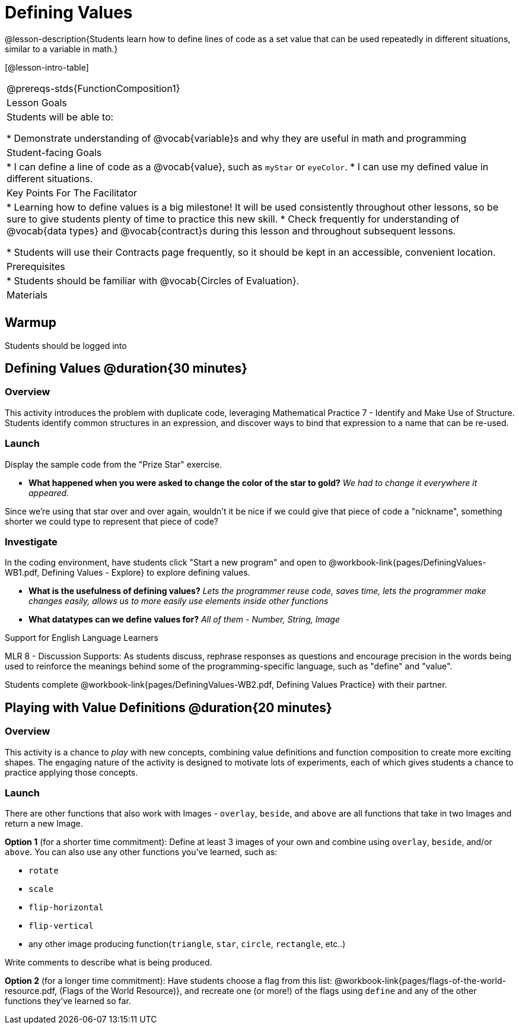 = Defining Values

@lesson-description{Students learn how to define lines of code as a set value that can be used repeatedly in different situations, similar to a variable in math.}

[@lesson-intro-table]
|===
@prereqs-stds{FunctionComposition1}
| Lesson Goals
| Students will be able to:

* Demonstrate understanding of @vocab{variable}s and why they are useful in math and programming

|Student-facing Goals
|
* I can define a line of code as a @vocab{value}, such as `myStar` or `eyeColor`.
* I can use my defined value in different situations.

|Key Points For The Facilitator
|
* Learning how to define values is a big milestone! It will be used consistently throughout other lessons, so be sure to give students plenty of time to practice this new skill.
* Check frequently for understanding of @vocab{data types} and @vocab{contract}s during this lesson and throughout subsequent lessons.

* Students will use their Contracts page frequently, so it should be kept in an accessible, convenient location.

|Prerequisites
|
* Students should be familiar with @vocab{Circles of Evaluation}.

|Materials
|

ifeval::["{proglang}" == "wescheme"]
* Lesson slides template (@link{https://docs.google.com/presentation/d/1l369za3UsTHj5bEw0IZIBoAEMdPnFDmsA5_oenwN8Cw/edit?usp=sharing, Google Slides})

* Defining Values Exploration (@workbook-link{pages/DefiningValues-WB1.pdf, PDF}, @link{https://docs.google.com/document/d/1ghDCAwwTvIffzT-dxqfrqnWO9k9i7obKdl_ijYEzlMo/edit?usp=sharing, Google Doc})

* Defining Values Practice (@workbook-link{pages/DefiningValues-WB2.pdf, PDF}, @link{https://docs.google.com/document/d/1NBnz8xzbBOWtpAZoKtTxm_mzGete6zobwLG8Hn6g498/edit?usp=sharing, Google Doc})
endif::[]

ifeval::["{proglang}" == "pyret"]
* Lesson slides template (@link{https://drive.google.com/open?id=1zwQm0b6to3zyLXdqJbskSZNSCnDt1GitoNiA1yN4PrU, Google Slides})

* Defining Values Exploration (@workbook-link{pages/DefiningValues-WB1.pdf, PDF}, @link{https://docs.google.com/document/d/1lU6AlKmiAwfA45mlZY9XkFDQELdQJTcNrV3BMIUirxo/edit?usp=sharing, Google Doc})

* Defining Values Practice (@workbook-link{pages/DefiningValues-WB2.pdf, PDF}, @link{https://docs.google.com/document/d/1NBnz8xzbBOWtpAZoKtTxm_mzGete6zobwLG8Hn6g498/edit?usp=sharing, Google Doc})
endif::[]

|===

== Warmup

Students should be logged into
ifeval::["{proglang}" == "wescheme"]
@link{https://www.wescheme.org, WeScheme}.
endif::[]
ifeval::["{proglang}" == "pyret"]
@link{https://code.pyret.org, code.pyret.org}.
endif::[]

== Defining Values @duration{30 minutes}

=== Overview
This activity introduces the problem with duplicate code, leveraging Mathematical Practice 7 - Identify and Make Use of Structure. Students identify common structures in an expression, and discover ways to bind that expression to a name that can be re-used.

=== Launch

Display the sample code from the "Prize Star" exercise.

ifeval::["{proglang}" == "wescheme"]

```
(star 50 "solid" "green")
(scale 3 (star 50 "solid" "green"))
(scale .5 (star 50 "solid" "green"))
(rotate 45 (star 50 "solid" "green"))
(rotate 45 (scale 3 (star 50 "solid" "green")))
```

- *What common element was repeated throughout all the lines of code?*
`(star 50 "solid" "green")`
endif::[]

ifeval::["{proglang}" == "pyret"]
```
star(50, "solid", "green")
scale(3, star(50, "solid", "green"))
scale(0.5, star(50, "solid", "green"))
rotate(45, star(50, "solid", "green"))
rotate(45, scale(3, star(50, "solid", "green")))
```

- *What common element was repeated throughout all the lines of code?*
`star(50, "solid", "green")`

endif::[]

- *What happened when you were asked to change the color of the star to gold?*
_We had to change it everywhere it appeared._

Since we're using that star over and over again, wouldn't it be nice if we could give that piece of code a "nickname", something shorter we could type to represent that piece of code?

=== Investigate
[.lesson-instruction]
In the coding environment, have students click "Start a new program" and open to @workbook-link{pages/DefiningValues-WB1.pdf, Defining Values - Explore} to explore defining values.

ifeval::["{proglang}" == "pyret"]
Students need to have *include image* as their first line of code in the @vocab{Definitions area} and press "Run" to load the image library.
endif::[]

ifeval::["{proglang}" == "wescheme"]
- *How is ‘define’ similar to a function?  How is it different?*
_It’s written inside parentheses like a @vocab{function}, but ‘define’ doesn’t have an output_
endif::[]

ifeval::["{proglang}" == "pyret"]
- *How is defining a value with the `=` sign similar to what you've seen in math class?
endif::[]

- *What is the usefulness of defining values?*
_Lets the programmer reuse code, saves time, lets the programmer make changes easily, allows us to more easily use elements inside other functions_
- *What datatypes can we define values for?*
_All of them - Number, String, Image_

[.strategy-box]
.Support for English Language Learners
****
MLR 8 - Discussion Supports: As students discuss, rephrase responses as questions and encourage precision in the words being used to reinforce the meanings behind some of the programming-specific language, such as "define" and "value".
****

[.lesson-instruction]
Students complete @workbook-link{pages/DefiningValues-WB2.pdf, Defining Values Practice} with their partner.

== Playing with Value Definitions @duration{20 minutes}

=== Overview
This activity is a chance to _play_ with new concepts, combining value definitions and function composition to create more exciting shapes. The engaging nature of the activity is designed to motivate lots of experiments, each of which gives students a chance to practice applying those concepts.

=== Launch
There are other functions that also work with Images - `overlay`, `beside`, and `above` are all functions that take in two Images and return a new Image. 
{empty}

*Option 1* (for a shorter time commitment):
Define at least 3 images of your own and combine using `overlay`, `beside`, and/or `above`.  You can also use any other functions you've learned, such as:

- `rotate`
- `scale`
- `flip-horizontal`
- `flip-vertical`
- any other image producing function(`triangle`, `star`, `circle`, `rectangle`, etc..)

Write comments to describe what is being produced.
{empty}

*Option 2* (for a longer time commitment):
Have students choose a flag from this list: @workbook-link{pages/flags-of-the-world-resource.pdf, (Flags of the World Resource)}, and recreate one (or more!) of the flags using `define` and any of the other functions they've learned so far.